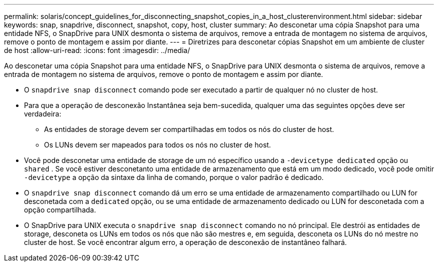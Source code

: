 ---
permalink: solaris/concept_guidelines_for_disconnecting_snapshot_copies_in_a_host_clusterenvironment.html 
sidebar: sidebar 
keywords: snap, snapdrive, disconnect, snapshot, copy, host, cluster 
summary: Ao desconetar uma cópia Snapshot para uma entidade NFS, o SnapDrive para UNIX desmonta o sistema de arquivos, remove a entrada de montagem no sistema de arquivos, remove o ponto de montagem e assim por diante. 
---
= Diretrizes para desconetar cópias Snapshot em um ambiente de cluster de host
:allow-uri-read: 
:icons: font
:imagesdir: ../media/


[role="lead"]
Ao desconetar uma cópia Snapshot para uma entidade NFS, o SnapDrive para UNIX desmonta o sistema de arquivos, remove a entrada de montagem no sistema de arquivos, remove o ponto de montagem e assim por diante.

* O `snapdrive snap disconnect` comando pode ser executado a partir de qualquer nó no cluster de host.
* Para que a operação de desconexão Instantânea seja bem-sucedida, qualquer uma das seguintes opções deve ser verdadeira:
+
** As entidades de storage devem ser compartilhadas em todos os nós do cluster de host.
** Os LUNs devem ser mapeados para todos os nós no cluster de host.


* Você pode desconetar uma entidade de storage de um nó específico usando a `-devicetype dedicated` opção ou `shared` . Se você estiver desconetanto uma entidade de armazenamento que está em um modo dedicado, você pode omitir `-devicetype` a opção da sintaxe da linha de comando, porque o valor padrão é dedicado.
* O `snapdrive snap disconnect` comando dá um erro se uma entidade de armazenamento compartilhado ou LUN for desconetada com a `dedicated` opção, ou se uma entidade de armazenamento dedicado ou LUN for desconetada com a opção compartilhada.
* O SnapDrive para UNIX executa o `snapdrive snap disconnect` comando no nó principal. Ele destrói as entidades de storage, desconeta os LUNs em todos os nós que não são mestres e, em seguida, desconeta os LUNs do nó mestre no cluster de host. Se você encontrar algum erro, a operação de desconexão de instantâneo falhará.

